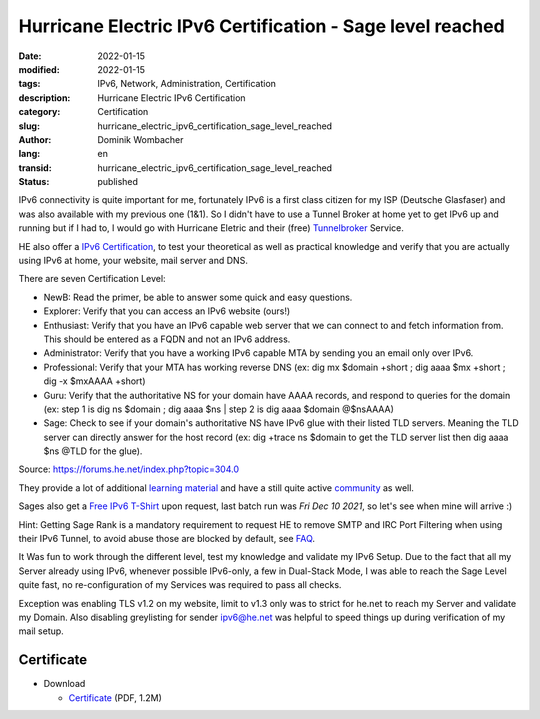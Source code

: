 .. SPDX-FileCopyrightText: 2023 Dominik Wombacher <dominik@wombacher.cc>
..
.. SPDX-License-Identifier: CC-BY-SA-4.0

Hurricane Electric IPv6 Certification - Sage level reached
##########################################################

:date: 2022-01-15
:modified: 2022-01-15
:tags: IPv6, Network, Administration, Certification
:description: Hurricane Electric IPv6 Certification
:category: Certification
:slug: hurricane_electric_ipv6_certification_sage_level_reached
:author: Dominik Wombacher
:lang: en
:transid: hurricane_electric_ipv6_certification_sage_level_reached
:status: published

IPv6 connectivity is quite important for me, fortunately IPv6 is a first class citizen for my ISP 
(Deutsche Glasfaser) and was also available with my previous one (1&1).
So I didn't have to use a Tunnel Broker at home yet to get IPv6 up and running but if I had to, 
I would go with Hurricane Eletric and their (free) `Tunnelbroker <https://www.tunnelbroker.net>`_ Service.

HE also offer a `IPv6 Certification <https://ipv6.he.net/certification/>`_, to test your theoretical 
as well as practical knowledge and verify that you are actually using IPv6 at home, your website, mail server and DNS.

There are seven Certification Level:

- NewB: Read the primer, be able to answer some quick and easy questions.

- Explorer: Verify that you can access an IPv6 website (ours!)

- Enthusiast: Verify that you have an IPv6 capable web server that we can connect to and fetch information from. This should be entered as a FQDN and not an IPv6 address.

- Administrator: Verify that you have a working IPv6 capable MTA by sending you an email only over IPv6.

- Professional: Verify that your MTA has working reverse DNS (ex: dig mx $domain +short ; dig aaaa $mx +short ; dig -x $mxAAAA +short)

- Guru: Verify that the authoritative NS for your domain have AAAA records, and respond to queries for the domain (ex: step 1 is dig ns $domain ; dig aaaa $ns | step 2 is dig aaaa $domain @$nsAAAA)

- Sage: Check to see if your domain's authoritative NS have IPv6 glue with their listed TLD servers. Meaning the TLD server can directly answer for the host record (ex: dig +trace ns $domain to get the TLD server list then dig aaaa $ns @TLD for the glue).

Source: https://forums.he.net/index.php?topic=304.0

They provide a lot of additional `learning material <https://ipv6.he.net/presentations.php>`_ 
and have a still quite active `community <https://forums.he.net/index.php?board=11.0>`_ as well. 

Sages also get a `Free IPv6 T-Shirt <https://forums.he.net/index.php?topic=922.0>`_ upon request, 
last batch run was *Fri Dec 10 2021*, so let's see when mine will arrive :)

Hint: Getting Sage Rank is a mandatory requirement to request HE to remove SMTP and IRC Port Filtering 
when using their IPv6 Tunnel, to avoid abuse those are blocked by default, see `FAQ <https://ipv6.he.net/certification/faq.php>`_.

It Was fun to work through the different level, test my knowledge and validate my IPv6 Setup. 
Due to the fact that all my Server already using IPv6, whenever possible IPv6-only, a few in Dual-Stack Mode,
I was able to reach the Sage Level quite fast, no re-configuration of my Services was required to pass all checks. 

Exception was enabling TLS v1.2 on my website, limit to v1.3 only was to strict for he.net 
to reach my Server and validate my Domain. Also disabling greylisting for sender ipv6@he.net 
was helpful to speed things up during verification of my mail setup.

.. raw:: html

  <img src="https://ipv6.he.net/certification/create_badge.php?pass_name=wombelix&amp;badge=3" style="border: 0; width: 229px; height: 137px" alt="IPv6 Certification Badge for wombelix"></img>

Certificate
***********

- Download

  - `Certificate </certificates/he.net_ipv6_certification_sage_level_dominik_wombacher.pdf>`_ (PDF, 1.2M)

